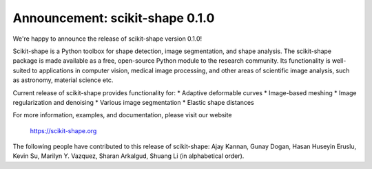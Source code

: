 Announcement: scikit-shape 0.1.0
================================

We're happy to announce the release of scikit-shape version 0.1.0!

Scikit-shape is a Python toolbox for shape detection, image segmentation,
and shape analysis. The scikit-shape package is made available as a free, 
open-source Python module to the research community. Its functionality is 
well-suited to applications in computer vision, medical image processing, 
and other areas of scientific image analysis, such as astronomy, material 
science etc.

Current release of scikit-shape provides functionality for:
* Adaptive deformable curves
* Image-based meshing 
* Image regularization and denoising
* Various image segmentation 
* Elastic shape distances


For more information, examples, and documentation, please visit our website

  https://scikit-shape.org

The following people have contributed to this release of scikit-shape:
Ajay Kannan, Gunay Dogan, Hasan Huseyin Eruslu, Kevin Su, Marilyn Y. Vazquez, 
Sharan Arkalgud, Shuang Li (in alphabetical order).
